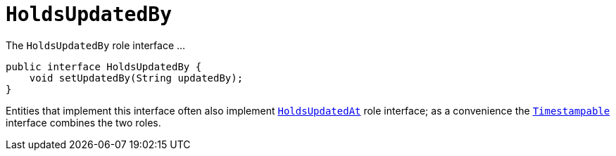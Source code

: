 [[_rgcms_classes_roles_HoldsUpdatedBy]]
= `HoldsUpdatedBy`
:Notice: Licensed to the Apache Software Foundation (ASF) under one or more contributor license agreements. See the NOTICE file distributed with this work for additional information regarding copyright ownership. The ASF licenses this file to you under the Apache License, Version 2.0 (the "License"); you may not use this file except in compliance with the License. You may obtain a copy of the License at. http://www.apache.org/licenses/LICENSE-2.0 . Unless required by applicable law or agreed to in writing, software distributed under the License is distributed on an "AS IS" BASIS, WITHOUT WARRANTIES OR  CONDITIONS OF ANY KIND, either express or implied. See the License for the specific language governing permissions and limitations under the License.
:_basedir: ../../
:_imagesdir: images/


The `HoldsUpdatedBy` role interface ...

[source,java]
----
public interface HoldsUpdatedBy {
    void setUpdatedBy(String updatedBy);
}
----

Entities that implement this interface often also implement xref:../rgcms/rgcms.adoc#_rgcms_classes_roles_HoldsUpdatedAt[`HoldsUpdatedAt`] role interface; as a convenience the xref:../rgcms/rgcms.adoc#_rgcms_classes_roles_Timestampable[`Timestampable`] interface combines the two roles.


